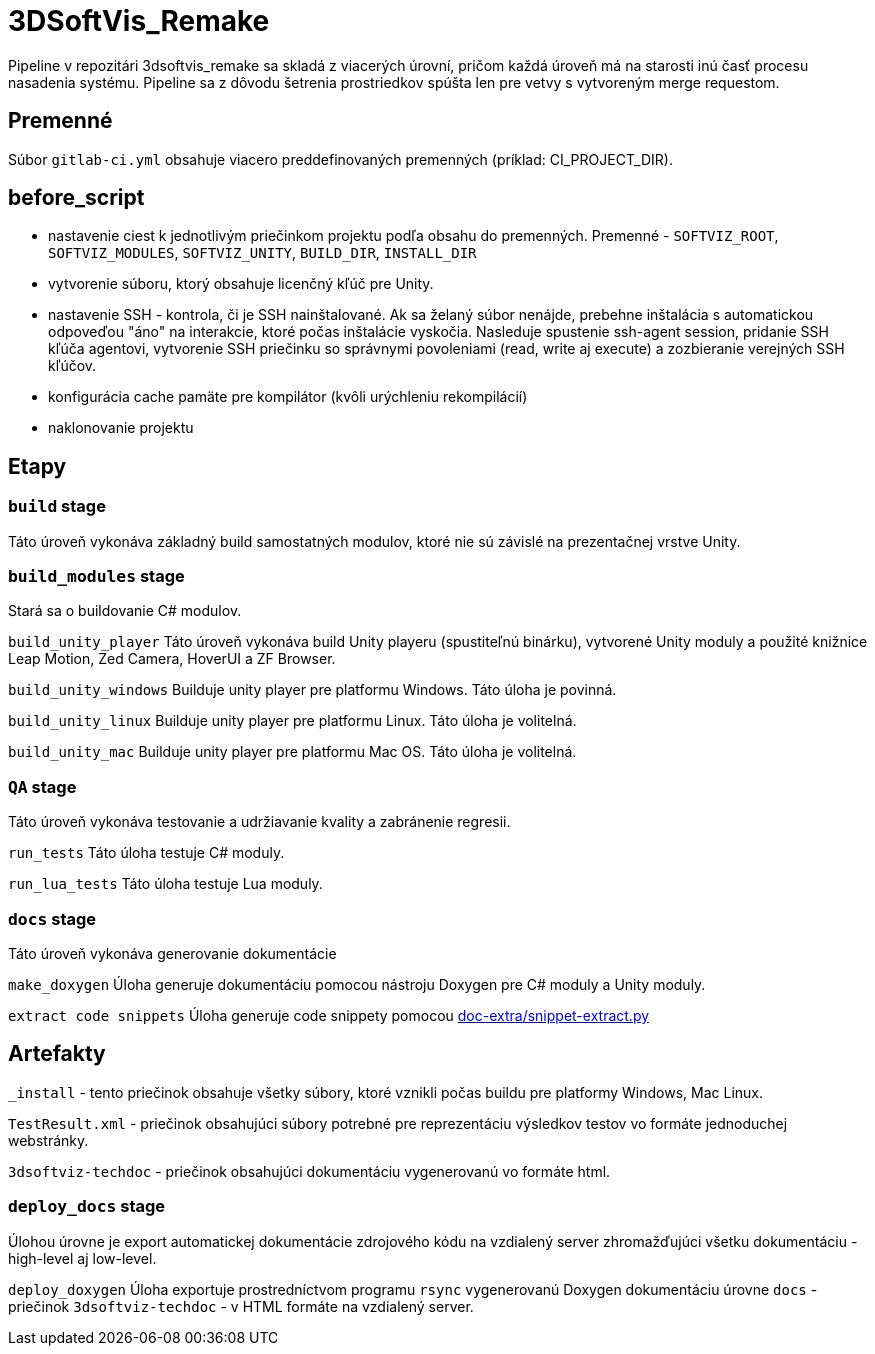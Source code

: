 = 3DSoftVis_Remake

Pipeline v repozitári 3dsoftvis_remake sa skladá z viacerých úrovní, pričom každá úroveň má na starosti inú časť procesu nasadenia systému. Pipeline sa z dôvodu šetrenia prostriedkov spúšta len pre vetvy s vytvoreným merge requestom.

== Premenné

Súbor `gitlab-ci.yml` obsahuje viacero preddefinovaných premenných (príklad: CI_PROJECT_DIR).

== before_script

* nastavenie ciest k jednotlivým priečinkom projektu podľa obsahu do premenných. Premenné - `SOFTVIZ_ROOT`, `SOFTVIZ_MODULES`, `SOFTVIZ_UNITY`, `BUILD_DIR`, `INSTALL_DIR`
* vytvorenie súboru, ktorý obsahuje licenčný kľúč pre Unity.
* nastavenie SSH - kontrola, či je SSH nainštalované. Ak sa želaný súbor nenájde, prebehne inštalácia s automatickou odpoveďou "áno" na interakcie, ktoré
počas inštalácie vyskočia. Nasleduje spustenie ssh-agent session, pridanie SSH kľúča agentovi, vytvorenie SSH priečinku so správnymi povoleniami (read, write aj execute)
a zozbieranie verejných SSH kľúčov.
* konfigurácia cache pamäte pre kompilátor (kvôli urýchleniu rekompilácií)
* naklonovanie projektu

== Etapy

=== `build` stage

Táto úroveň vykonáva základný build samostatných modulov, ktoré nie sú závislé na
prezentačnej vrstve Unity.

=== `build_modules` stage

Stará sa o buildovanie C# modulov.

`build_unity_player`
Táto úroveň vykonáva build Unity playeru (spustiteľnú binárku), vytvorené Unity moduly a
použité knižnice Leap Motion, Zed Camera, HoverUI a ZF Browser.

`build_unity_windows`
Builduje unity player pre platformu Windows. Táto úloha je povinná.

`build_unity_linux`
Builduje unity player pre platformu Linux. Táto úloha je volitelná.

`build_unity_mac`
Builduje unity player pre platformu Mac OS. Táto úloha je volitelná.

=== `QA` stage

Táto úroveň vykonáva testovanie a udržiavanie kvality a zabránenie regresii.

`run_tests`
Táto úloha testuje C# moduly.

`run_lua_tests`
Táto úloha testuje Lua moduly.

=== `docs` stage

Táto úroveň vykonáva generovanie dokumentácie

`make_doxygen`
Úloha generuje dokumentáciu pomocou nástroju Doxygen pre C# moduly a Unity moduly.

`extract code snippets`
Úloha generuje code snippety pomocou link:gitlab_images/doc_extra.adoc[doc-extra/snippet-extract.py]

== Artefakty

`_install` - tento priečinok obsahuje všetky súbory, ktoré vznikli počas buildu pre platformy Windows, Mac Linux.

`TestResult.xml` - priečinok obsahujúci súbory potrebné pre reprezentáciu výsledkov testov vo formáte jednoduchej webstránky.

`3dsoftviz-techdoc` - priečinok obsahujúci dokumentáciu vygenerovanú vo formáte html.

=== `deploy_docs` stage

Úlohou úrovne je export automatickej dokumentácie zdrojového kódu na vzdialený server zhromažďujúci všetku dokumentáciu - high-level aj low-level.

`deploy_doxygen`
Úloha exportuje prostredníctvom programu `rsync` vygenerovanú Doxygen dokumentáciu úrovne `docs` - priečinok `3dsoftviz-techdoc` - v HTML formáte na vzdialený server.